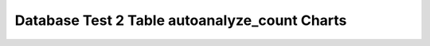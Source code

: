================================================================================
Database Test 2 Table autoanalyze_count Charts
================================================================================

.. image:: ../../table/pgsql-public.customer-autoanalyze_count.png
   :target: ../../table/pgsql-public.customer-autoanalyze_count.png
   :width: 100%

.. image:: ../../table/pgsql-public.district-autoanalyze_count.png
   :target: ../../table/pgsql-public.district-autoanalyze_count.png
   :width: 100%

.. image:: ../../table/pgsql-public.history-autoanalyze_count.png
   :target: ../../table/pgsql-public.history-autoanalyze_count.png
   :width: 100%

.. image:: ../../table/pgsql-public.item-autoanalyze_count.png
   :target: ../../table/pgsql-public.item-autoanalyze_count.png
   :width: 100%

.. image:: ../../table/pgsql-public.new_order-autoanalyze_count.png
   :target: ../../table/pgsql-public.new_order-autoanalyze_count.png
   :width: 100%

.. image:: ../../table/pgsql-public.order_line-autoanalyze_count.png
   :target: ../../table/pgsql-public.order_line-autoanalyze_count.png
   :width: 100%

.. image:: ../../table/pgsql-public.orders-autoanalyze_count.png
   :target: ../../table/pgsql-public.orders-autoanalyze_count.png
   :width: 100%

.. image:: ../../table/pgsql-public.stock-autoanalyze_count.png
   :target: ../../table/pgsql-public.stock-autoanalyze_count.png
   :width: 100%

.. image:: ../../table/pgsql-public.warehouse-autoanalyze_count.png
   :target: ../../table/pgsql-public.warehouse-autoanalyze_count.png
   :width: 100%
